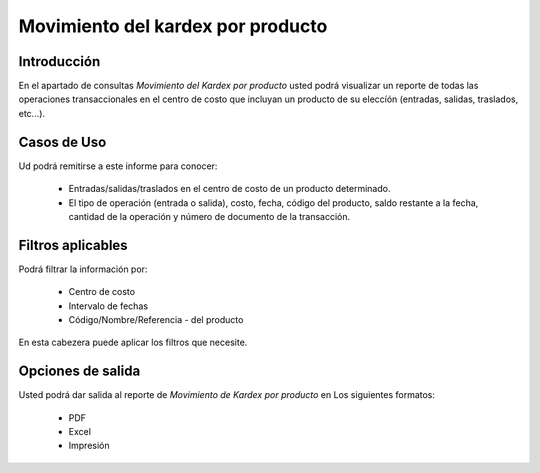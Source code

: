 ==================================
Movimiento del kardex por producto
==================================

Introducción
------------
En el apartado de consultas *Movimiento del Kardex por producto* usted podrá visualizar un reporte de todas las operaciones transaccionales en el centro de costo que incluyan un producto de su eleccíón (entradas, salidas, traslados, etc...).

Casos de Uso
------------

Ud podrá remitirse a este informe para conocer:

	- Entradas/salidas/traslados en el centro de costo de un producto determinado.
	- El tipo de operación (entrada o salida), costo, fecha, código del producto, saldo restante a la fecha, cantidad de la operación y número de documento de la transacción.

Filtros aplicables
------------------

Podrá filtrar la información por:

	- Centro de costo
	- Intervalo de fechas
	- Código/Nombre/Referencia - del producto

.. figure:: /_images/generales/placeholder.png
  :align: center

  En esta cabezera puede aplicar los filtros que necesite. 

Opciones de salida
------------------
Usted podrá dar salida al reporte de *Movimiento de Kardex por producto* en Los siguientes formatos:
	
	- PDF |pdf_logo.gif| 
	- Excel |excel.bmp|
	- Impresión |printer_q.bmp| 

.. |pdf_logo.gif| image:: /_images/generales/pdf_logo.gif
.. |excel.bmp| image:: /_images/generales/excel.bmp
.. |printer_q.bmp| image:: /_images/generales/printer_q.bmp
.. |calendaricon.gif| image:: /_images/generales/calendaricon.gif
.. |plus.bmp| image:: /_images/generales/plus.bmp
.. |wznew.bmp| image:: /_images/generales/wznew.bmp
.. |wzedit.bmp| image:: /_images/generales/wzedit.bmp
.. |buscar.bmp| image:: /_images/generales/buscar.bmp
.. |delete.bmp| image:: /_images/generales/delete.bmp
.. |btn_ok.bmp| image:: /_images/generales/btn_ok.bmp
.. |refresh.bmp| image:: /_images/generales/refresh.bmp
.. |descartar.bmp| image:: /_images/generales/descartar.bmp
.. |save.bmp| image:: /_images/generales/save.bmp